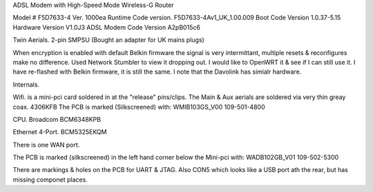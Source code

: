 ADSL Modem with High-Speed Mode Wireless-G Router

Model # F5D7633-4
Ver. 1000ea
Runtime Code version. F5D7633-4Av1_UK_1.00.009
Boot Code Version 1.0.37-5.15 			
Hardware Version V1.0J3
ADSL Modem Code Version A2pB015c6

Twin Aerials.
2-pin SMPSU (Bought an adapter for UK mains plugs)

When encryption is enabled with default Belkin firmware the signal is very intermittant, multiple resets & reconfigures make no difference. Used Network Stumbler to view it dropping out.
I would like to OpenWRT it & see if I can still use it. I have  re-flashed with Belkin firmware, it is still the same. I note that the Davolink has simialr hardware.

Internals.

Wifi. is a mini-pci card soldered in at the "release" pins/clips. The Main & Aux aerials are soldered via very thin greay coax.
4306KFB
The PCB is marked (Silkscreened) with:
WMIB103GS_V00
109-501-4800

CPU.
Broadcom BCM6348KPB

Ethernet 4-Port.
BCM5325EKQM

There is one WAN port.

The PCB is marked (silkscreened) in the left hand corner below the Mini-pci with:
WADB102GB_V01
109-502-5300

There are markings & holes on the PCB for UART & JTAG. Also CON5 which looks like a USB port ath the rear, but has missing componet places.
